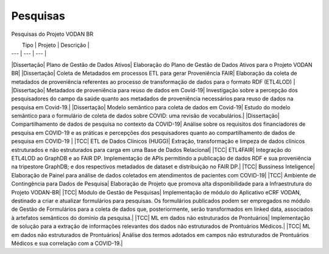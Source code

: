 Pesquisas
++++++++


Pesquisas do Projeto VODAN BR


|   Tipo    |	Projeto |   Descrição |
| ---   |   --- |   --- |
|Dissertação|	Plano de Gestão de Dados Ativos|	Elaboração do Plano de Gestão de Dados Ativos para o Projeto VODAN BR|
|Dissertação|	Coleta de Metadados em processos ETL para gerar Proveniência FAIR|	Elaboração da coleta de metadados de proveniência referentes ao processo de transformação de dados para o formato RDF (ETL4LOD) |
|Dissertação|	Metadados de proveniência para reuso de dados em Covid-19|	Investigação sobre a percepção dos pesquisadores do campo da saúde quanto aos metadados de proveniência necessários para reuso de dados na pesquisa em Covid-19.|
|Dissertação|	Modelo semântico para coleta de dados em Covid-19| Estudo do modelo semântico para o formulário de coleta de dados sobre COVID: uma revisão de vocabulários.|
|Dissertação| 	Compartilhamento de dados de pesquisa no contexto da COVID-19|	Análise sobre os requisitos dos financiadores de pesquisa em COVID-19 e as práticas e percepções dos pesquisadores quanto ao compartilhamento de dados de pesquisa em COVID-19 |
|TCC|	ETL de Dados Clínicos (HUGG)|	Extração, transformação e limpeza de dados clínicos estruturados e não estruturados para carga em uma Base de Dados Relacional|
|TCC|	ETL4FAIR|	Integração do ETL4LOD ao GraphDB e ao FAIR DP. Implementação de APIs permitindo a publicação de dados RDF e sua proveniência na tripestore GraphDB; e dos respectivos metadados de dataset e distribuição no FAIR DP.|
|TCC|	Bussiness Inteligence|	Elaboração de Painel para análise de dados coletados em atendimentos de pacientes com COVID-19|
|TCC|	Ambiente de Contingência para Dados de Pesquisa|	Elaboração de Projeto que promova alta disponibilidade para a Infraestrutura do Projeto VODAN-BR|
|TCC|	Módulo de Gestão de Pesquisas|	Implementação de módulo do Aplicativo eCRF VODAN, destinado a criar e atualizar formulários para pesquisas. Os formulários publicados podem ser empregados no módulo de Gestão de Formulários para a coleta de dados que, posteriormente, serão transformados em linked data, associados à artefatos semânticos do domínio da pesquisa.|
|TCC|	ML em dados não estruturados de Prontuários|	Implementação de solução para a extração de informações relevantes dos dados não estruturados de Prontuários Médicos.|
|TCC|	ML em dados não estruturados de Prontuários|	Análise dos termos adotados em campos não estruturados de Prontuários Médicos e sua correlação com a COVID-19.|

